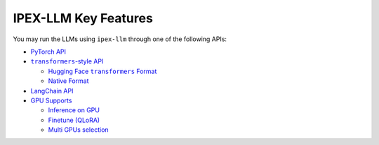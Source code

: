 IPEX-LLM Key Features
================================

You may run the LLMs using ``ipex-llm`` through one of the following APIs:

* `PyTorch API <./optimize_model.html>`_
* |transformers_style_api|_

  * |hugging_face_transformers_format|_
  * `Native Format <./native_format.html>`_

* `LangChain API <./langchain_api.html>`_
* |gpu_supports|_

  * |inference_on_gpu|_
  * `Finetune (QLoRA) <./finetune.html>`_
  * `Multi GPUs selection <./multi_gpus_selection.html>`_


.. |transformers_style_api| replace:: ``transformers``-style API
.. _transformers_style_api: ./transformers_style_api.html

.. |hugging_face_transformers_format| replace:: Hugging Face ``transformers`` Format
.. _hugging_face_transformers_format: ./hugging_face_format.html

.. |gpu_supports| replace:: GPU Supports
.. _gpu_supports: ./gpu_supports.html

.. |inference_on_gpu| replace:: Inference on GPU
.. _inference_on_gpu: ./inference_on_gpu.html

.. |multi_gpus_selection| replace:: Multi GPUs selection
.. _multi_gpus_selection: ./multi_gpus_selection.html

